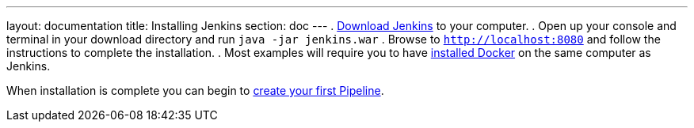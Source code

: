---
layout: documentation
title: Installing Jenkins
section: doc
---
. https://jenkins.io[Download Jenkins] to your computer.
. Open up your console and terminal in your download directory and run `java -jar jenkins.war`
. Browse to `http://localhost:8080` and follow the instructions to complete the installation.
. Most examples will require you to have https://docs.docker.com/engine/installation[installed Docker] on the same computer as Jenkins.

When installation is complete you can begin to link:Getting-Started[create your first Pipeline].
